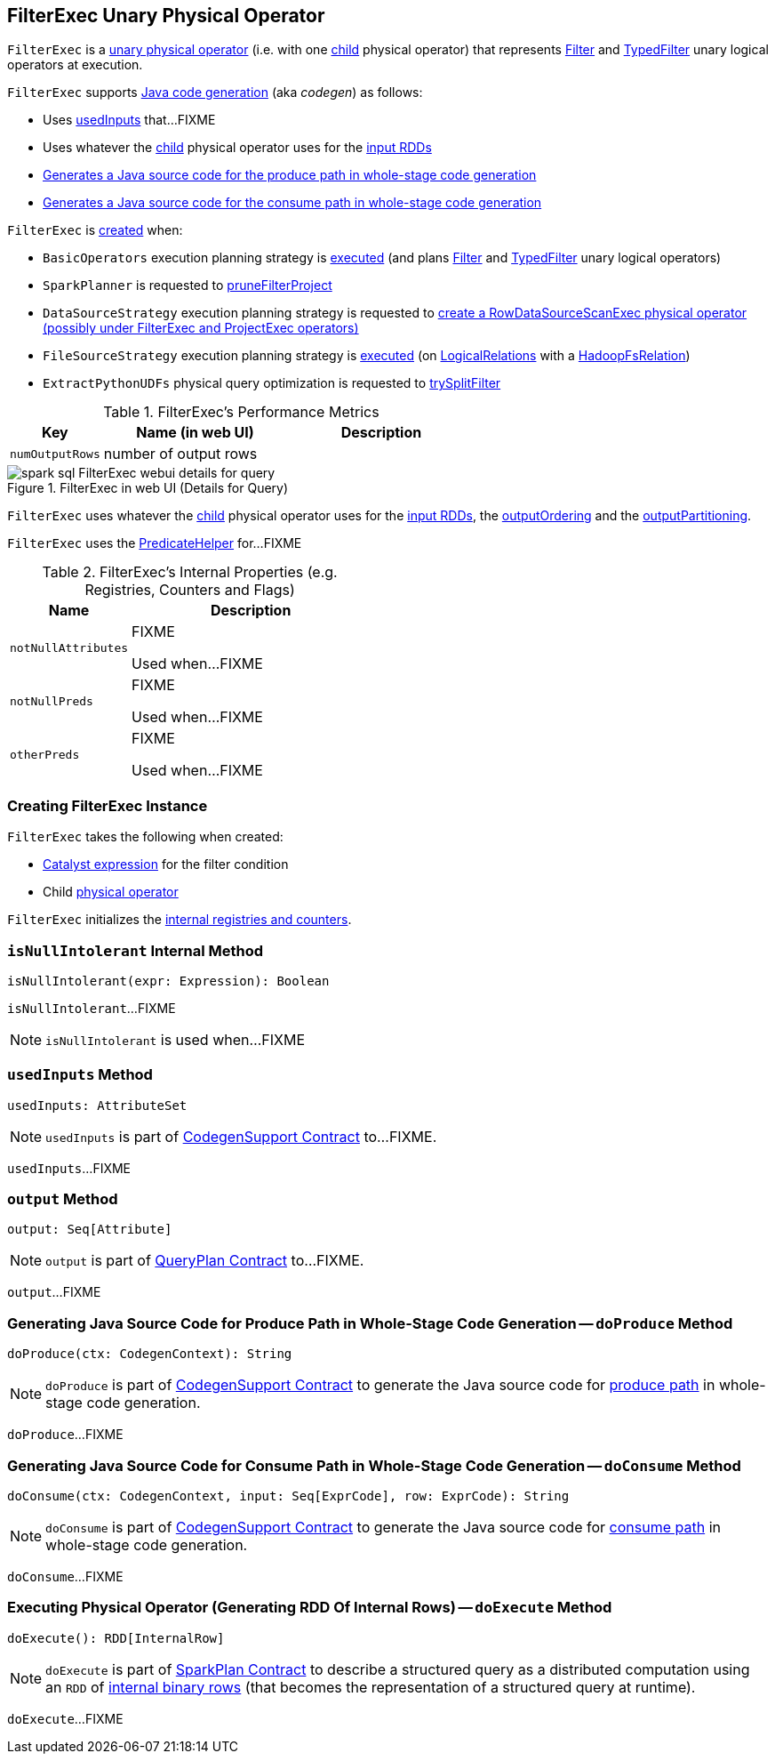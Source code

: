 == [[FilterExec]] FilterExec Unary Physical Operator

`FilterExec` is a <<spark-sql-SparkPlan.adoc#UnaryExecNode, unary physical operator>> (i.e. with one <<child, child>> physical operator) that represents <<spark-sql-LogicalPlan-Filter.adoc#, Filter>> and <<spark-sql-LogicalPlan-TypedFilter.adoc#, TypedFilter>> unary logical operators at execution.

`FilterExec` supports <<spark-sql-CodegenSupport.adoc#, Java code generation>> (aka _codegen_) as follows:

* Uses <<usedInputs, usedInputs>> that...FIXME

* Uses whatever the <<child, child>> physical operator uses for the <<spark-sql-CodegenSupport.adoc#inputRDDs, input RDDs>>

* <<doProduce, Generates a Java source code for the produce path in whole-stage code generation>>

* <<doConsume, Generates a Java source code for the consume path in whole-stage code generation>>

`FilterExec` is <<creating-instance, created>> when:

* `BasicOperators` execution planning strategy is <<spark-sql-SparkStrategy-BasicOperators.adoc#apply, executed>> (and plans <<spark-sql-SparkStrategy-BasicOperators.adoc#Filter, Filter>> and <<spark-sql-SparkStrategy-BasicOperators.adoc#TypedFilter, TypedFilter>> unary logical operators)

* `SparkPlanner` is requested to <<spark-sql-SparkPlanner.adoc#pruneFilterProject, pruneFilterProject>>

* `DataSourceStrategy` execution planning strategy is requested to <<spark-sql-SparkStrategy-DataSourceStrategy.adoc#pruneFilterProjectRaw, create a RowDataSourceScanExec physical operator (possibly under FilterExec and ProjectExec operators)>>

* `FileSourceStrategy` execution planning strategy is <<spark-sql-SparkStrategy-FileSourceStrategy.adoc#apply, executed>> (on <<spark-sql-LogicalPlan-LogicalRelation.adoc#, LogicalRelations>> with a <<spark-sql-BaseRelation-HadoopFsRelation.adoc#, HadoopFsRelation>>)

* `ExtractPythonUDFs` physical query optimization is requested to <<spark-sql-ExtractPythonUDFs.adoc#trySplitFilter, trySplitFilter>>

[[metrics]]
.FilterExec's Performance Metrics
[cols="1,2,2",options="header",width="100%"]
|===
| Key
| Name (in web UI)
| Description

| `numOutputRows`
| number of output rows
| [[numOutputRows]]
|===

.FilterExec in web UI (Details for Query)
image::images/spark-sql-FilterExec-webui-details-for-query.png[align="center"]

[[inputRDDs]]
[[outputOrdering]]
[[outputPartitioning]]
`FilterExec` uses whatever the <<child, child>> physical operator uses for the <<spark-sql-CodegenSupport.adoc#inputRDDs, input RDDs>>, the <<spark-sql-SparkPlan.adoc#outputOrdering, outputOrdering>> and the <<spark-sql-SparkPlan.adoc#outputPartitioning, outputPartitioning>>.

`FilterExec` uses the link:spark-sql-PredicateHelper.adoc[PredicateHelper] for...FIXME

[[internal-registries]]
.FilterExec's Internal Properties (e.g. Registries, Counters and Flags)
[cols="1,2",options="header",width="100%"]
|===
| Name
| Description

| `notNullAttributes`
| [[notNullAttributes]] FIXME

Used when...FIXME

| `notNullPreds`
| [[notNullPreds]] FIXME

Used when...FIXME

| `otherPreds`
| [[otherPreds]] FIXME

Used when...FIXME
|===

=== [[creating-instance]] Creating FilterExec Instance

`FilterExec` takes the following when created:

* [[condition]] <<spark-sql-Expression.adoc#, Catalyst expression>> for the filter condition
* [[child]] Child <<spark-sql-SparkPlan.adoc#, physical operator>>

`FilterExec` initializes the <<internal-registries, internal registries and counters>>.

=== [[isNullIntolerant]] `isNullIntolerant` Internal Method

[source, scala]
----
isNullIntolerant(expr: Expression): Boolean
----

`isNullIntolerant`...FIXME

NOTE: `isNullIntolerant` is used when...FIXME

=== [[usedInputs]] `usedInputs` Method

[source, scala]
----
usedInputs: AttributeSet
----

NOTE: `usedInputs` is part of <<spark-sql-CodegenSupport.adoc#usedInputs, CodegenSupport Contract>> to...FIXME.

`usedInputs`...FIXME

=== [[output]] `output` Method

[source, scala]
----
output: Seq[Attribute]
----

NOTE: `output` is part of <<spark-sql-catalyst-QueryPlan.adoc#output, QueryPlan Contract>> to...FIXME.

`output`...FIXME

=== [[doProduce]] Generating Java Source Code for Produce Path in Whole-Stage Code Generation -- `doProduce` Method

[source, scala]
----
doProduce(ctx: CodegenContext): String
----

NOTE: `doProduce` is part of <<spark-sql-CodegenSupport.adoc#doProduce, CodegenSupport Contract>> to generate the Java source code for <<spark-sql-whole-stage-codegen.adoc#produce-path, produce path>> in whole-stage code generation.

`doProduce`...FIXME

=== [[doConsume]] Generating Java Source Code for Consume Path in Whole-Stage Code Generation -- `doConsume` Method

[source, scala]
----
doConsume(ctx: CodegenContext, input: Seq[ExprCode], row: ExprCode): String
----

NOTE: `doConsume` is part of <<spark-sql-CodegenSupport.adoc#doConsume, CodegenSupport Contract>> to generate the Java source code for <<spark-sql-whole-stage-codegen.adoc#consume-path, consume path>> in whole-stage code generation.

`doConsume`...FIXME

=== [[doExecute]] Executing Physical Operator (Generating RDD Of Internal Rows) -- `doExecute` Method

[source, scala]
----
doExecute(): RDD[InternalRow]
----

NOTE: `doExecute` is part of <<spark-sql-SparkPlan.adoc#doExecute, SparkPlan Contract>> to describe a structured query as a distributed computation using an `RDD` of link:spark-sql-InternalRow.adoc[internal binary rows] (that becomes the representation of a structured query at runtime).

`doExecute`...FIXME
